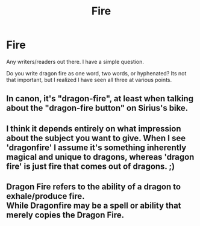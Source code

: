 #+TITLE: Fire

* Fire
:PROPERTIES:
:Author: XeshTrill
:Score: 4
:DateUnix: 1531753818.0
:DateShort: 2018-Jul-16
:FlairText: Misc
:END:
Any writers/readers out there. I have a simple question.

Do you write dragon fire as one word, two words, or hyphenated? Its not that important, but I realized I have seen all three at various points.


** In canon, it's "dragon-fire", at least when talking about the "dragon-fire button" on Sirius's bike.
:PROPERTIES:
:Author: Starfox5
:Score: 6
:DateUnix: 1531755306.0
:DateShort: 2018-Jul-16
:END:


** I think it depends entirely on what impression about the subject you want to give. When I see 'dragonfire' I assume it's something inherently magical and unique to dragons, whereas 'dragon fire' is just fire that comes out of dragons. ;)
:PROPERTIES:
:Author: pointysparkles
:Score: 3
:DateUnix: 1531805863.0
:DateShort: 2018-Jul-17
:END:


** Dragon Fire refers to the ability of a dragon to exhale/produce fire.\\
While Dragonfire may be a spell or ability that merely copies the Dragon Fire.
:PROPERTIES:
:Score: 1
:DateUnix: 1531833441.0
:DateShort: 2018-Jul-17
:END:
